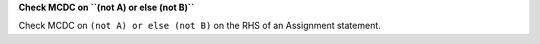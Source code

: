 **Check MCDC on ``(not A) or else (not B)``**

Check MCDC on ``(not A) or else (not B)``
on the RHS of an Assignment statement.
